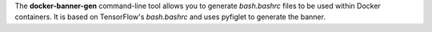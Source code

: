 The **docker-banner-gen** command-line tool allows you to generate
`bash.bashrc` files to be used within Docker containers. 
It is based on TensorFlow's `bash.bashrc` and uses pyfiglet to
generate the banner.
